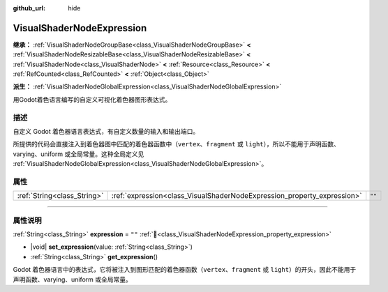 :github_url: hide

.. DO NOT EDIT THIS FILE!!!
.. Generated automatically from Godot engine sources.
.. Generator: https://github.com/godotengine/godot/tree/4.3/doc/tools/make_rst.py.
.. XML source: https://github.com/godotengine/godot/tree/4.3/doc/classes/VisualShaderNodeExpression.xml.

.. _class_VisualShaderNodeExpression:

VisualShaderNodeExpression
==========================

**继承：** :ref:`VisualShaderNodeGroupBase<class_VisualShaderNodeGroupBase>` **<** :ref:`VisualShaderNodeResizableBase<class_VisualShaderNodeResizableBase>` **<** :ref:`VisualShaderNode<class_VisualShaderNode>` **<** :ref:`Resource<class_Resource>` **<** :ref:`RefCounted<class_RefCounted>` **<** :ref:`Object<class_Object>`

**派生：** :ref:`VisualShaderNodeGlobalExpression<class_VisualShaderNodeGlobalExpression>`

用Godot着色语言编写的自定义可视化着色器图形表达式。

.. rst-class:: classref-introduction-group

描述
----

自定义 Godot 着色器语言表达式，有自定义数量的输入和输出端口。

所提供的代码会直接注入到着色器图中匹配的着色器函数中（\ ``vertex``\ 、\ ``fragment`` 或 ``light``\ ），所以不能用于声明函数、varying、uniform 或全局常量。这种全局定义见 :ref:`VisualShaderNodeGlobalExpression<class_VisualShaderNodeGlobalExpression>`\ 。

.. rst-class:: classref-reftable-group

属性
----

.. table::
   :widths: auto

   +-----------------------------+-------------------------------------------------------------------------+--------+
   | :ref:`String<class_String>` | :ref:`expression<class_VisualShaderNodeExpression_property_expression>` | ``""`` |
   +-----------------------------+-------------------------------------------------------------------------+--------+

.. rst-class:: classref-section-separator

----

.. rst-class:: classref-descriptions-group

属性说明
--------

.. _class_VisualShaderNodeExpression_property_expression:

.. rst-class:: classref-property

:ref:`String<class_String>` **expression** = ``""`` :ref:`🔗<class_VisualShaderNodeExpression_property_expression>`

.. rst-class:: classref-property-setget

- |void| **set_expression**\ (\ value\: :ref:`String<class_String>`\ )
- :ref:`String<class_String>` **get_expression**\ (\ )

Godot 着色器语言中的表达式，它将被注入到图形匹配的着色器函数（\ ``vertex``\ 、\ ``fragment`` 或 ``light``\ ）的开头，因此不能用于声明函数、varying、uniform 或全局常量。

.. |virtual| replace:: :abbr:`virtual (本方法通常需要用户覆盖才能生效。)`
.. |const| replace:: :abbr:`const (本方法无副作用，不会修改该实例的任何成员变量。)`
.. |vararg| replace:: :abbr:`vararg (本方法除了能接受在此处描述的参数外，还能够继续接受任意数量的参数。)`
.. |constructor| replace:: :abbr:`constructor (本方法用于构造某个类型。)`
.. |static| replace:: :abbr:`static (调用本方法无需实例，可直接使用类名进行调用。)`
.. |operator| replace:: :abbr:`operator (本方法描述的是使用本类型作为左操作数的有效运算符。)`
.. |bitfield| replace:: :abbr:`BitField (这个值是由下列位标志构成位掩码的整数。)`
.. |void| replace:: :abbr:`void (无返回值。)`
